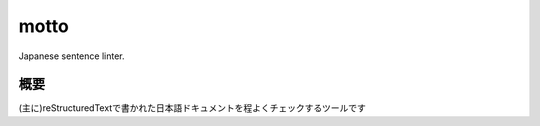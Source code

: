 motto
=====

Japanese sentence linter.

概要
----

(主に)reStructuredTextで書かれた日本語ドキュメントを程よくチェックするツールです



